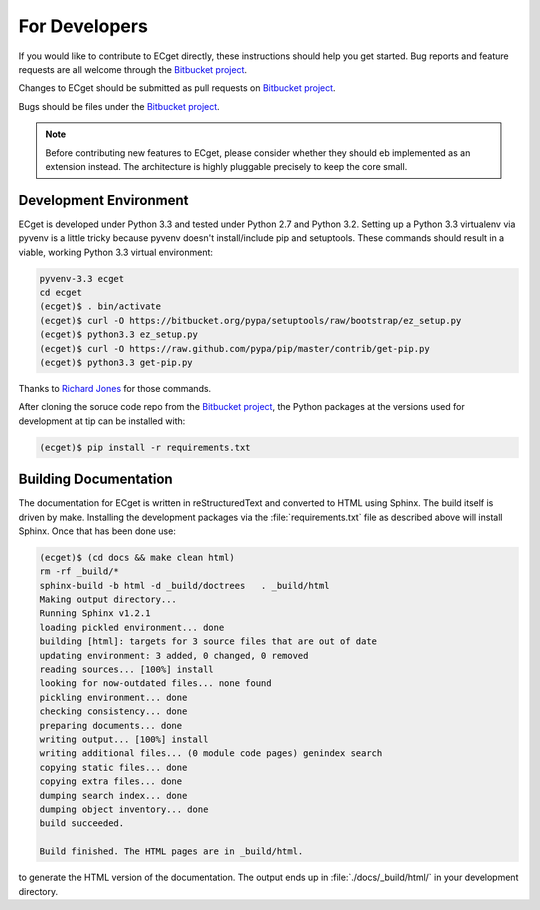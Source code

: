 **************
For Developers
**************

If you would like to contribute to ECget directly,
these instructions should help you get started.
Bug reports and feature requests are all welcome through the `Bitbucket project`_.

.. _Bitbucket project: https://bitbucket.org/douglatornell/ecget

Changes to ECget should be submitted as pull requests on `Bitbucket project`_.

Bugs should be files under the `Bitbucket project`_.

.. note::

    Before contributing new features to ECget,
    please consider whether they should eb implemented as an extension instead.
    The architecture is highly pluggable precisely to keep the core small.


Development Environment
=======================

ECget is developed under Python 3.3 and tested under Python 2.7 and Python 3.2.
Setting up a Python 3.3 virtualenv via pyvenv is a little tricky because pyvenv doesn't install/include pip and setuptools.
These commands should result in a viable,
working Python 3.3 virtual environment:

.. code-block:: bash

    pyvenv-3.3 ecget
    cd ecget
    (ecget)$ . bin/activate
    (ecget)$ curl -O https://bitbucket.org/pypa/setuptools/raw/bootstrap/ez_setup.py
    (ecget)$ python3.3 ez_setup.py
    (ecget)$ curl -O https://raw.github.com/pypa/pip/master/contrib/get-pip.py
    (ecget)$ python3.3 get-pip.py

Thanks to `Richard Jones`_ for those commands.

.. _Richard Jones: http://www.mechanicalcat.net/richard/log/Python/Python_3_3_and_virtualenv

After cloning the soruce code repo from the `Bitbucket project`_,
the Python packages at the versions used for development at tip can be installed with:

.. code-block:: bash

    (ecget)$ pip install -r requirements.txt


Building Documentation
======================

The documentation for ECget is written in reStructuredText and converted to HTML using Sphinx.
The build itself is driven by make.
Installing the development packages via the :file:`requirements.txt` file as described above will install Sphinx.
Once that has been done use:

.. code-block:: bash

    (ecget)$ (cd docs && make clean html)
    rm -rf _build/*
    sphinx-build -b html -d _build/doctrees   . _build/html
    Making output directory...
    Running Sphinx v1.2.1
    loading pickled environment... done
    building [html]: targets for 3 source files that are out of date
    updating environment: 3 added, 0 changed, 0 removed
    reading sources... [100%] install
    looking for now-outdated files... none found
    pickling environment... done
    checking consistency... done
    preparing documents... done
    writing output... [100%] install
    writing additional files... (0 module code pages) genindex search
    copying static files... done
    copying extra files... done
    dumping search index... done
    dumping object inventory... done
    build succeeded.

    Build finished. The HTML pages are in _build/html.

to generate the HTML version of the documentation.
The output ends up in :file:`./docs/_build/html/` in your development directory.
